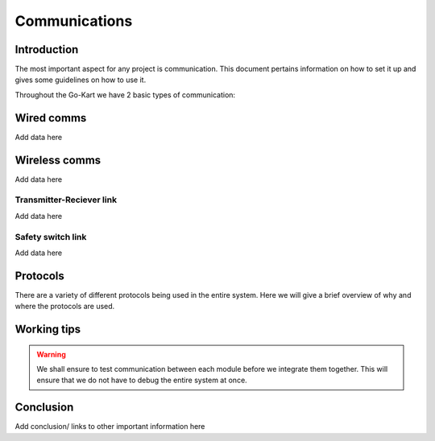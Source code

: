 ==================================
Communications
==================================

Introduction
============

The most important aspect for any project is communication. This document pertains information on how to set it up and gives some guidelines on how to use it.

Throughout the Go-Kart we have 2 basic types of communication:

Wired comms
=========
Add data here

Wireless comms
=========
Add data here

Transmitter-Reciever link
--------------
Add data here

Safety switch link
--------------
Add data here

Protocols 
=========
There are a variety of different protocols being used in the entire system. Here we will give a brief overview of why and where the protocols are used.

Working tips
=================

.. warning::

   We shall ensure to test communication between each module before we integrate them together. This will ensure that we do not have to debug the entire system at once.

Conclusion
==========

Add conclusion/ links to other important information here